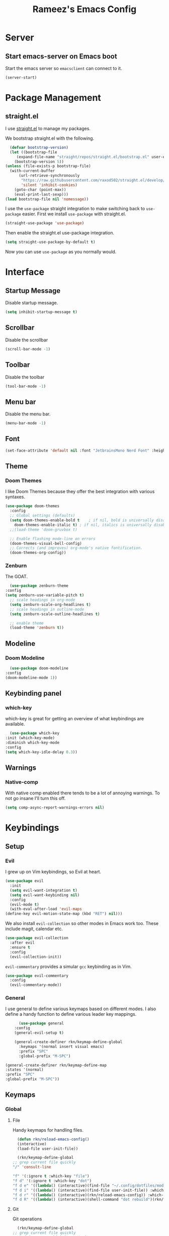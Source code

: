 #+TITLE: Rameez's Emacs Config
#+PROPERTY: header-args:emacs-lisp :tangle ~/.config/dotfiles/modules/editors/emacs/config/init.el

* Server
** Start emacs-server on Emacs boot
   Start the emacs server so ~emacsclient~ can connect to it.
  #+begin_src emacs-lisp
    (server-start)
  #+end_src
* Package Management
** straight.el
   I use [[https://github.com/raxod502/straight.el][straight.el]] to manage my packages.

   We bootstrap straight.el with the following.
   #+begin_src emacs-lisp
      (defvar bootstrap-version)
      (let ((bootstrap-file
	     (expand-file-name "straight/repos/straight.el/bootstrap.el" user-emacs-directory))
	    (bootstrap-version 5))
	(unless (file-exists-p bootstrap-file)
	  (with-current-buffer
	      (url-retrieve-synchronously
	       "https://raw.githubusercontent.com/raxod502/straight.el/develop/install.el"
	       'silent 'inhibit-cookies)
	    (goto-char (point-max))
	    (eval-print-last-sexp)))
	(load bootstrap-file nil 'nomessage))
    #+end_src

    I use the =use-package= straight integration to make switching back to =use-package= easier. First we install =use-package= with straight.el.
    #+begin_src emacs-lisp
      (straight-use-package 'use-package)
    #+end_src

    Then enable the straight.el use-package integration.
    #+begin_src emacs-lisp
      (setq straight-use-package-by-default t)
    #+end_src

    Now you can use =use-package= as you normally would.
   
* Interface
** Startup Message
   Disable startup message.
   #+begin_src emacs-lisp
     (setq inhibit-startup-message t)
   #+end_src
** Scrollbar
   Disable the scrollbar
   #+begin_src emacs-lisp
     (scroll-bar-mode -1)
   #+end_src
** Toolbar
   Disable the toolbar
   #+begin_src emacs-lisp
     (tool-bar-mode -1)
   #+end_src
** Menu bar
   Disable the menu bar.
   #+begin_src emacs-lisp
     (menu-bar-mode -1)
   #+end_src
** Font
   #+begin_src emacs-lisp
     (set-face-attribute 'default nil :font "JetbrainsMono Nerd Font" :height 160)
   #+end_src
** Theme
*** Doom Themes
   I like Doom Themes because they offer the best integration with various syntaxes.
   #+begin_src emacs-lisp
     (use-package doom-themes
       :config
       ;; Global settings (defaults)
       (setq doom-themes-enable-bold t    ; if nil, bold is universally disabled
	     doom-themes-enable-italic t) ; if nil, italics is universally disabled
       ;;(load-theme 'doom-gruvbox t)

       ;; Enable flashing mode-line on errors
       (doom-themes-visual-bell-config)
       ;; Corrects (and improves) org-mode's native fontification.
       (doom-themes-org-config))
   #+end_src
*** Zenburn
    The GOAT.
    #+begin_src emacs-lisp
      (use-package zenburn-theme
	:config
	(setq zenburn-use-variable-pitch t)
      ;; scale headings in org-mode
      (setq zenburn-scale-org-headlines t)
      ;; scale headings in outline-mode
      (setq zenburn-scale-outline-headlines t)

      ;; enable theme
      (load-theme 'zenburn t))
    #+end_src
** Modeline
*** Doom Modeline
    #+begin_src emacs-lisp
      (use-package doom-modeline
	:config
	(doom-modeline-mode 1))
    #+end_src
** Keybinding panel
*** which-key
    which-key is great for getting an overview of what keybindings are available.
    #+begin_src emacs-lisp
      (use-package which-key
	:init (which-key-mode)
	:diminish which-key-mode
	:config
	(setq which-key-idle-delay 0.3))
    #+end_src
** Warnings
*** Native-comp
   With native comp enabled there tends to be a lot of annoying warnings. To not go insane I'll turn this off.
  #+begin_src emacs-lisp
    (setq comp-async-report-warnings-errors nil)
  #+end_src

* Keybindings
** Setup
*** Evil
   I grew up on Vim keybindings, so Evil at heart.
   #+begin_src emacs-lisp
     (use-package evil
       :init
       (setq evil-want-integration t)
       (setq evil-want-keybinding nil)
       :config
       (evil-mode t)
       (with-eval-after-load 'evil-maps
	 (define-key evil-motion-state-map (kbd "RET") nil)))
   #+end_src

   We also install =evil-collection= so other modes in Emacs work too. These include magit, calendar etc.
   #+begin_src emacs-lisp
     (use-package evil-collection
       :after evil
       :ensure t
       :config
       (evil-collection-init))
   #+end_src

   =evil-commentary= provides a simular =gcc= keybinding as in Vim.
   #+begin_src emacs-lisp
     (use-package evil-commentary
       :config
       (evil-commentary-mode))
   #+end_src
*** General
   I use general to define various keymaps based on different modes. I also define a handy function to define various leader key mappings.

   #+begin_src emacs-lisp
	       (use-package general
		 :config
		 (general-evil-setup t)

		 (general-create-definer rkn/keymap-define-global
		   :keymaps '(normal insert visual emacs)
		   :prefix "SPC"
		   :global-prefix "M-SPC")

     (general-create-definer rkn/keymap-define-map
	 :states '(normal)
	 :prefix "SPC"
	 :global-prefix "M-SPC"))
   #+end_src
** Keymaps
*** Global
**** File
     Handy keymaps for handling files.
    #+begin_src emacs-lisp
      (defun rkn/reload-emacs-config()
	  (interactive)
	  (load-file user-init-file))

      (rkn/keymap-define-global
	;; grep current file quickly
	"/" 'consult-line

	"f" '(:ignore t :which-key "file")
	"f d" '(:ignore t :which-key "dot")
	"f d e" '((lambda() (interactive)(find-file "~/.config/dotfiles/modules/editors/emacs/config/emacs.org")) :which-key "dot-edit")
	"f d i" '((lambda() (interactive)(find-file user-init-file)) :which-key "dot-edit")
	"f d r" '((lambda() (interactive)(rkn/reload-emacs-config)) :which-key "reload-emacs-config")
	"f d R" '((lambda() (interactive)(shell-command "dot rebuild")(rkn/reload-emacs-config)) :which-key "reload-dotfiles"))
    #+end_src
**** Git
     Git operations
    #+begin_src emacs-lisp
      (rkn/keymap-define-global
	;; grep current file quickly
	"g" '(:ignore t :which-key "git")
	"g g" 'magit-status)
    #+end_src
**** Projects
     Handing switching between projects, finding files in projects etc.
    #+begin_src emacs-lisp
      (rkn/keymap-define-global
	;; grep current file quickly
	"p" '(:ignore t :which-key "project")
	"p p" 'projectile-switch-project
	"SPC" 'projectile-find-file)
    #+end_src
**** Buffers
     Quick keybindings for dealing with buffers.
    #+begin_src emacs-lisp
      (rkn/keymap-define-global
	"b" '(:ignore t :which-key "buffer")
	"bb" 'consult-buffer)
    #+end_src
**** Notes
    Dealing with notes. This includes org-roam only for now.
    #+begin_src emacs-lisp
      (rkn/keymap-define-global
	"n" '(:ignore t :which-key "note")
	"nr" '(:ignore t :which-key "roam")
	"nrf" 'org-roam-find-file
	"nri" 'org-roam-insert
	"nrd" 'org-roam-dailies-capture-today
	"nrD" 'org-roam-dailies-find-today)
    #+end_src
**** Company
     #+begin_src emacs-lisp
       (general-define-key
	"C-SPC" 'company-complete)
     #+end_src
*** Org-Mode
    #+begin_src emacs-lisp
      (rkn/keymap-define-map
       :keymaps 'org-mode-map 
       "m" '(:ignore t :which-key "org")
       "m SPC" 'consult-outline)
    #+end_src
*** Nix-Mode
    #+begin_src emacs-lisp
      (rkn/keymap-define-map
       :keymaps 'nix-mode-map 
       "m" '(:ignore t :which-key "nix")
       "m f" 'nix-format-buffer)
    #+end_src
* Applications
** Completions
*** Vertico
    Use a lightweight completion engine such as vertico.
    #+begin_src emacs-lisp
      (use-package vertico
	:init
	(vertico-mode)

	;; Wrap around list
	(setq vertico-cycle t)
	)
    #+end_src
*** Orderless
    Combine vertico with orderless for better completion typing. Typing a =SPC= after a completion narrows down a list some more.
    #+begin_src emacs-lisp
      (use-package orderless
	:init
	(setq completion-styles '(orderless)
	      completion-category-defaults nil
	      completion-category-overrides '((file (styles . (partial-completion))))))
    #+end_src
*** Save History
    This puts your last used command/completion to the top of the list.
    #+begin_src emacs-lisp
      (use-package savehist
	:init
	(savehist-mode))
    #+end_src
*** Consult
    Consult provides some extra completion for built-in emacs functions.
    #+begin_src emacs-lisp
      (use-package consult)
    #+end_src
*** Company
    Company is a text completion framework for Emacs. It stands for "COMplete ANYthing".
    #+begin_src emacs-lisp
      (use-package company
	:config
	(global-company-mode))
    #+end_src
** Spell Checking
*** aspell
    Set ispell to use the aspell binary.
    #+begin_src emacs-lisp
      (setq ispell-program-name "aspell")
    #+end_src
** Syntax Checking
*** Flycheck
    #+begin_src emacs-lisp
      (use-package flycheck
	:ensure t
	:init (global-flycheck-mode))
    #+end_src
** Projects
*** Projectile
    For jumping between git projects quickly.
    #+begin_src emacs-lisp
      (use-package projectile
	:diminish projectile-mode
	:config
	(projectile-mode))
    #+end_src
** VCS
*** Git
**** Magit
     #+begin_src emacs-lisp
       (use-package magit)
     #+end_src
**** GPG
     Allow emacs to ask for GPG password.
     #+begin_src emacs-lisp
       (setq epa-pinentry-mode 'loopback)
     #+end_src
* Languages
** Clojure
*** Clojure-Mode
    #+begin_src emacs-lisp
      (use-package clojure-mode
        :after (flycheck-clj-kondo)
	:ensure t
	:config
	(require 'flycheck-clj-kondo))
    #+end_src
*** clj-kondo
    #+begin_src emacs-lisp
      (use-package flycheck-clj-kondo)
    #+end_src
** Nix
   #+begin_src emacs-lisp
     (use-package nix-mode
       :mode "\\.nix\\'"
       :config
       (setq nix-nixfmt-bin "/home/rameezk/.nix-profile/bin/nixfmt"))
   #+end_src
** Org
*** Babel
**** Tangling
***** Languages to tangle
     In order to tangle certain languages we code blocks we need to define the following:
     #+begin_src emacs-lisp
       (org-babel-do-load-languages
	'org-babel-load-languages
	'((emacs-lisp . t)))
     #+end_src

***** Auto-tangling
      To enable auto-tangling on save we define a custom function.
      #+begin_src emacs-lisp
        (defun rkn/org-babel-tangle-dont-ask ()
	 (when (string-equal (buffer-file-name) (expand-file-name "~/.config/dotfiles/modules/editors/emacs/config/emacs.org"))
	   (let ((org-confirm-babel-evaluate nil))
	     (org-babel-tangle))))
      #+end_src

      We then invoke this function as an =org-mode-hook=.
      #+begin_src emacs-lisp
        (add-hook 'org-mode-hook (lambda () (add-hook 'after-save-hook #'rkn/org-babel-tangle-dont-ask
						     'run-at-end 'only-in-org-mode)))
      #+end_src
*** Better org-mode bullets
    I use =org-superstar= to make a bullets and sections look less ugly.
    #+begin_src emacs-lisp
      (use-package org-superstar
	:config
	(setq org-superstar-leading-bullet ?\s
	      org-superstar-leading-fallback ?\s
	      org-hide-leading-stars nil
	      org-superstar-todo-bullet-alist
	      '(("TODO" . 9744)
		("[ ]"  . 9744)
		("DONE" . 9745)
		("[X]"  . 9745)))
	:hook
	(org-mode . (lambda () (org-superstar-mode 1)))
	:after (org))
    #+end_src

*** Org-Mode
    I use org-mode for managing this config and for tending to my Digital Garden.
    #+begin_src emacs-lisp
      (use-package org)
    #+end_src
*** Org-Roam
    My Digital Garden (or second brain, if you will) is powered by org-roam.
    #+begin_src emacs-lisp
      (use-package org-roam
	:hook 
	(after-init . org-roam-mode)
	:custom
	(org-roam-directory "~/Dropbox/DigitalGarden")
	:config
	(setq org-roam-graph-exclude-matcher '("inbox")))
    #+end_src
**** Capture Templates
***** Dailies
      I use the dailies feature of org-roam to capture quick, journal like entries.
      #+begin_src emacs-lisp
	(setq org-roam-dailies-capture-templates
	      '(("d"
		 "daily"
		 plain
		 (function org-roam-capture--get-point)
		 "** %<%H:%M> %?"
		 :file-name "daily/%<%Y-%m-%d>"
		 :head "#+TITLE: Daily - %<%A %Y-%m-%d>\n\n* %<%A> %<%Y-%m-%d>")))
      #+end_src
*** Headings Startup Visibility
    Sometimes my org file are too long and I’d like to open them with headings collapsed.
    #+begin_src emacs-lisp
      (setq org-startup-folded t)
    #+end_src
*** Spell checking
    Enable spell checking in org-mode.
    #+begin_src emacs-lisp
      (add-hook 'org-mode-hook 'flyspell-mode)
    #+end_src
*** Fix stupid bookmark-fontify
    Sometimes my org-capture's would have an ugly coloring.
    #+begin_src emacs-lisp
      (setq bookmark-fontify nil)
    #+end_src
*** Centre org-mode for a nice writing experience
    I use Olivetti for this
    #+begin_src emacs-lisp
      (use-package olivetti)
    #+end_src
*** Allow the enter key to follow links
    The below variable needs to be in order to allow for =RET= to follow a link. If you are using Evil (like I am) you also need to unbind =RET= from Evil. This shouldn't matter since =RET= is not bound to anything useful anyway.
    #+begin_src emacs-lisp
      (setq org-return-follows-link t)
    #+end_src
